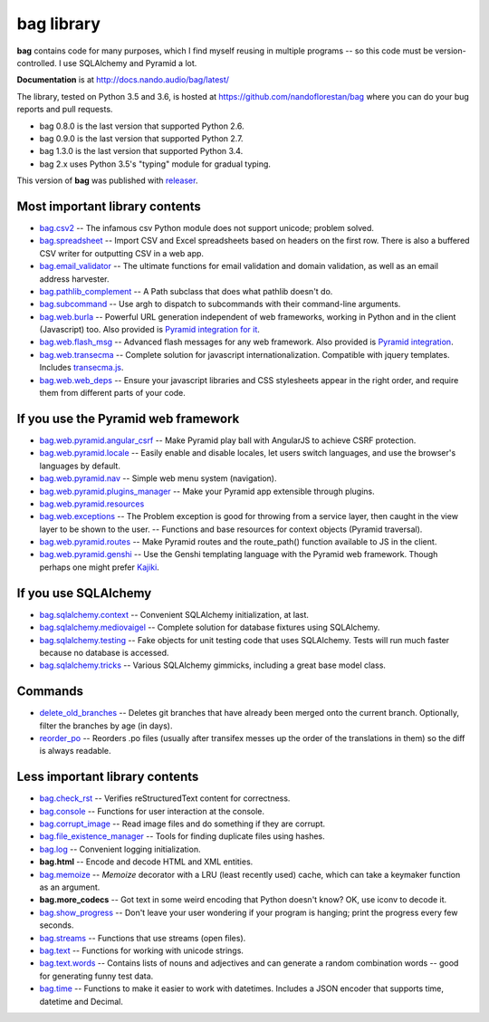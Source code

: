 ===========
bag library
===========

**bag** contains code for many purposes, which I find myself reusing in
multiple programs -- so this code must be version-controlled.
I use SQLAlchemy and Pyramid a lot.

**Documentation** is at http://docs.nando.audio/bag/latest/

The library, tested on Python 3.5 and 3.6, is hosted at
https://github.com/nandoflorestan/bag
where you can do your bug reports and pull requests.

- bag 0.8.0 is the last version that supported Python 2.6.
- bag 0.9.0 is the last version that supported Python 2.7.
- bag 1.3.0 is the last version that supported Python 3.4.
- bag 2.x uses Python 3.5's "typing" module for gradual typing.

This version of **bag** was published with
`releaser <https://pypi.python.org/pypi/releaser>`_.


Most important library contents
===============================

- `bag.csv2 <http://docs.nando.audio/bag/latest/api/bag.csv2.html>`_
  -- The infamous csv Python module does not support unicode; problem solved.
- `bag.spreadsheet <http://docs.nando.audio/bag/latest/api/bag.spreadsheet.html>`_
  -- Import CSV and Excel spreadsheets based on headers on the first row.
  There is also a buffered CSV writer for outputting CSV in a web app.
- `bag.email_validator <http://docs.nando.audio/bag/latest/api/bag.email_validator.html>`_
  -- The ultimate functions for email validation and
  domain validation, as well as an email address harvester.
- `bag.pathlib_complement <http://docs.nando.audio/bag/latest/api/bag.pathlib_complement.html>`_
  -- A Path subclass that does what pathlib doesn't do.
- `bag.subcommand <http://docs.nando.audio/bag/latest/api/bag.subcommand.html>`_
  -- Use argh to dispatch to subcommands with their command-line arguments.
- `bag.web.burla <http://docs.nando.audio/bag/latest/api/bag.web.burla.html>`_
  -- Powerful URL generation independent of web frameworks, working in Python and in the client (Javascript) too. Also provided is `Pyramid integration for it <https://github.com/nandoflorestan/bag/blob/master/bag/web/pyramid/burla.py>`_.
- `bag.web.flash_msg <http://docs.nando.audio/bag/latest/api/bag.web.flash_msg.html>`_
  -- Advanced flash messages for any web framework. Also provided is `Pyramid integration <https://github.com/nandoflorestan/bag/blob/master/bag/web/pyramid/flash_msg.py>`_.
- `bag.web.transecma <http://docs.nando.audio/bag/latest/api/bag.web.transecma.html>`_
  -- Complete solution for javascript internationalization. Compatible with
  jquery templates. Includes
  `transecma.js <https://github.com/nandoflorestan/bag/blob/master/bag/web/transecma.js>`_.
- `bag.web.web_deps <http://docs.nando.audio/bag/latest/api/bag.web.web_deps.html>`_
  -- Ensure your javascript libraries and CSS stylesheets appear in the right
  order, and require them from different parts of your code.


If you use the Pyramid web framework
====================================

- `bag.web.pyramid.angular_csrf <http://docs.nando.audio/bag/latest/api/bag.web.pyramid.angular_csrf.html>`_
  -- Make Pyramid play ball with AngularJS to achieve CSRF protection.
- `bag.web.pyramid.locale <http://docs.nando.audio/bag/latest/api/bag.web.pyramid.locale.html>`_
  -- Easily enable and disable locales, let users switch languages,
  and use the browser's languages by default.
- `bag.web.pyramid.nav <http://docs.nando.audio/bag/latest/api/bag.web.pyramid.nav.html>`_
  -- Simple web menu system (navigation).
- `bag.web.pyramid.plugins_manager <http://docs.nando.audio/bag/latest/api/bag.web.pyramid.plugins_manager.html>`_
  -- Make your Pyramid app extensible through plugins.
- `bag.web.pyramid.resources <http://docs.nando.audio/bag/latest/api/bag.web.pyramid.resources.html>`_
- `bag.web.exceptions <http://docs.nando.audio/bag/latest/api/bag.web.exceptions.html>`_
  -- The Problem exception is good for throwing from a service layer, then
  caught in the view layer to be shown to the user.
  -- Functions and base resources for context objects (Pyramid traversal).
- `bag.web.pyramid.routes <http://docs.nando.audio/bag/latest/api/bag.web.pyramid.routes.html>`_
  -- Make Pyramid routes and the route_path() function available to JS in the client.
- `bag.web.pyramid.genshi <http://docs.nando.audio/bag/latest/api/bag.web.pyramid.genshi.html>`_
  -- Use the Genshi templating language with the Pyramid web framework.
  Though perhaps one might prefer
  `Kajiki <https://pypi.python.org/pypi/Kajiki>`_.


If you use SQLAlchemy
=====================

- `bag.sqlalchemy.context <http://docs.nando.audio/bag/latest/api/bag.sqlalchemy.context.html>`_
  -- Convenient SQLAlchemy initialization, at last.
- `bag.sqlalchemy.mediovaigel <http://docs.nando.audio/bag/latest/api/bag.sqlalchemy.mediovaigel.html>`_ -- Complete solution for database fixtures using SQLAlchemy.
- `bag.sqlalchemy.testing <http://docs.nando.audio/bag/latest/api/bag.sqlalchemy.testing.html>`_
  -- Fake objects for unit testing code that uses SQLAlchemy. Tests will run
  much faster because no database is accessed.
- `bag.sqlalchemy.tricks <http://docs.nando.audio/bag/latest/api/bag.sqlalchemy.tricks.html>`_
  -- Various SQLAlchemy gimmicks, including a great base model class.


Commands
========

- `delete_old_branches <http://docs.nando.audio/bag/latest/api/bag.git.delete_old_branches.html>`_
  -- Deletes git branches that have already been merged onto the current branch.
  Optionally, filter the branches by age (in days).
- `reorder_po <http://docs.nando.audio/bag/latest/api/bag.reorder_po.html>`_
  -- Reorders .po files (usually after transifex messes up the order of the
  translations in them) so the diff is always readable.


Less important library contents
===============================

- `bag.check_rst <http://docs.nando.audio/bag/latest/api/bag.check_rst.html>`_
  -- Verifies reStructuredText content for correctness.
- `bag.console <http://docs.nando.audio/bag/latest/api/bag.console.html>`_
  -- Functions for user interaction at the console.
- `bag.corrupt_image <http://docs.nando.audio/bag/latest/api/bag.corrupt_image.html>`_
  -- Read image files and do something if they are corrupt.
- `bag.file_existence_manager <http://docs.nando.audio/bag/latest/api/bag.file_existence_manager.html>`_
  -- Tools for finding duplicate files using hashes.
- `bag.log <http://docs.nando.audio/bag/latest/api/bag.log.html>`_
  -- Convenient logging initialization.
- **bag.html** -- Encode and decode HTML and XML entities.
- `bag.memoize <http://docs.nando.audio/bag/latest/api/bag.memoize.html>`_
  -- *Memoize* decorator with a LRU (least recently used)
  cache, which can take a keymaker function as an argument.
- **bag.more_codecs** -- Got text in some weird encoding that
  Python doesn't know? OK, use iconv to decode it.
- `bag.show_progress <http://docs.nando.audio/bag/latest/api/bag.show_progress.html>`_
  -- Don't leave your user wondering if your program is hanging;
  print the progress every few seconds.
- `bag.streams <http://docs.nando.audio/bag/latest/api/bag.streams.html>`_
  -- Functions that use streams (open files).
- `bag.text <http://docs.nando.audio/bag/latest/api/bag.text.html>`_
  -- Functions for working with unicode strings.
- `bag.text.words <http://docs.nando.audio/bag/latest/api/bag.text.words.html>`_
  -- Contains lists of nouns and adjectives and can generate a random combination words
  -- good for generating funny test data.
- `bag.time <http://docs.nando.audio/bag/latest/api/bag.time.html>`_
  -- Functions to make it easier to work with datetimes.
  Includes a JSON encoder that supports time, datetime and Decimal.
